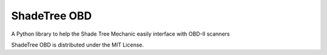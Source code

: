 ShadeTree OBD
-------------

A Python library to help the Shade Tree Mechanic easily interface with OBD-II scanners

ShadeTree OBD is distributed under the MIT License.


